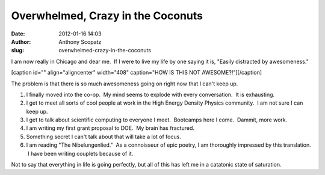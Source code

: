 Overwhelmed, Crazy in the Coconuts
##################################
:date: 2012-01-16 14:03
:author: Anthony Scopatz
:slug: overwhelmed-crazy-in-the-coconuts

I am now really in Chicago and dear me.  If I were to live my life by
one saying it is, "Easily distracted by awesomeness."

[caption id="" align="aligncenter" width="408" caption="HOW IS THIS NOT
AWESOME?!"]\ |Sequoia, Sean, Julian, Jenny|\ [/caption]

The problem is that there is so much awesomeness going on right now that
I can't keep up.

#. I finally moved into the co-op.  My mind seems to explode with every
   conversation.  It is exhausting.
#. I get to meet all sorts of cool people at work in the High Energy
   Density Physics community.  I am not sure I can keep up.
#. I get to talk about scientific computing to everyone I meet.
    Bootcamps here I come.  Dammit, more work.
#. I am writing my first grant proposal to DOE.  My brain has fractured.
#. Something secret I can't talk about that will take a lot of focus.
#. I am reading "The Nibelungenlied."  As a connoisseur of epic poetry,
   I am thoroughly impressed by this translation.  I have been writing
   couplets because of it.

Not to say that everything in life is going perfectly, but all of this
has left me in a catatonic state of saturation.

.. |Sequoia, Sean, Julian, Jenny| image:: https://lh3.googleusercontent.com/-hNcnCmOJfyk/TxPSs7uwX1I/AAAAAAAAGYY/Ai1sSlj0bDA/w408-h306-k/IMG_20111229_171255.jpg
   :target: https://lh3.googleusercontent.com/-hNcnCmOJfyk/TxPSs7uwX1I/AAAAAAAAGYY/Ai1sSlj0bDA/w408-h306-k/IMG_20111229_171255.jpg
